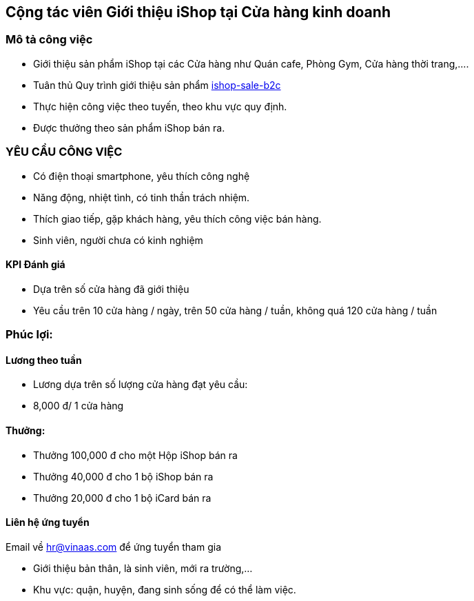 :docinfo: shared
:stylesheet: my-stylesheet.css
:last-update-label!:

== Cộng tác viên Giới thiệu iShop tại Cửa hàng kinh doanh

=== Mô tả công việc

* Giới thiệu sản phẩm iShop tại các Cửa hàng như Quán cafe, Phòng Gym, Cửa hàng thời trang,....
* Tuân thủ Quy trình giới thiệu sản phẩm https://giaiphap.qrcare.vn/Sales/quytrinh-b2c.html[ishop-sale-b2c]
* Thực hiện công việc theo tuyến, theo khu vực quy định.
* Được thưởng theo sản phẩm iShop bán ra.

=== YÊU CẦU CÔNG VIỆC

* Có điện thoại smartphone, yêu thích công nghệ
* Năng động, nhiệt tình, có tinh thần trách nhiệm.
* Thích giao tiếp, gặp khách hàng, yêu thích công việc bán hàng.
* Sinh viên, người chưa có kinh nghiệm

==== KPI Đánh giá

* Dựa trên số cửa hàng đã giới thiệu
* Yêu cầu trên 10 cửa hàng / ngày, trên 50 cửa hàng / tuần, không quá 120 cửa hàng / tuần

=== Phúc lợi:

==== Lương theo tuần

* Lương dựa trên số lượng cửa hàng đạt yêu cầu:
* 8,000 đ/ 1 cửa hàng

==== Thưởng:

* Thưởng 100,000 đ cho một Hộp iShop bán ra
* Thưởng 40,000 đ cho 1 bộ iShop bán ra
* Thưởng 20,000 đ cho 1 bộ iCard bán ra

==== Liên hệ ứng tuyển

Email về hr@vinaas.com để ứng tuyển tham gia

* Giới thiệu bản thân, là sinh viên, mới ra trường,...
* Khu vực: quận, huyện, đang sinh sống để có thể làm việc.
